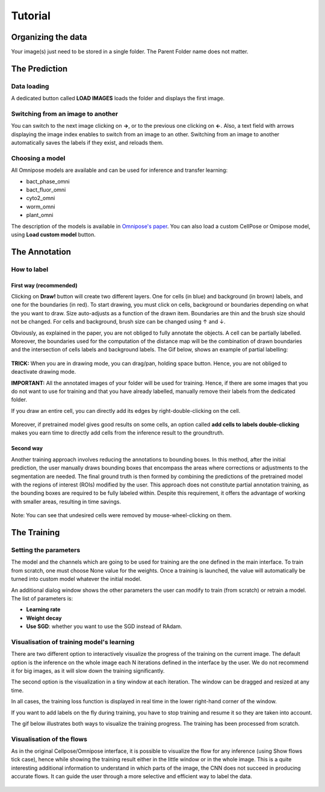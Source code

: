 Tutorial
=====

.. _data_organization:
Organizing the data
------------
Your image(s) just need to be stored in a single folder. The Parent Folder name does not matter.

.. _prediction:

The Prediction
---------------

Data loading
~~~~~~~~~~~~~~~~~~~

A dedicated button called **LOAD IMAGES** loads the folder and displays the first image.

Switching from an image to another
~~~~~~~~~~~~~~~~~~~
You can switch to the next image clicking on **→**, or to the previous one clicking on **←**. Also, a text field with arrows displaying
the image index enables to switch from an image to an other. Switching from an image to another automatically saves the labels if they exist,
and reloads them.

Choosing a model
~~~~~~~~~~~~~~~~~~~

All Omnipose models are available and can be used for inference and transfer learning:

* bact_phase_omni
* bact_fluor_omni
* cyto2_omni
* worm_omni
* plant_omni

The description of the models is available in `Omnipose's paper <https://www.nature.com/articles/s41592-022-01639-4>`_.
You can also load a custom CellPose or Omipose model, using **Load custom model** button.

.. _annotation:
The Annotation
----------------
How to label
~~~~~~~~~~~~~~~~~~~

First way (recommended)
::::::

Clicking on **Draw!** button will create two different layers. One for cells (in blue) and background (in brown) labels, and
one for the boundaries (in red).
To start drawing, you must click on cells, background or boundaries depending on what the you want to draw.
Size auto-adjusts as a function of the drawn item. Boundaries are thin and the brush size should not be changed.
For cells and background, brush size can be changed using ↑ and ↓.

Obviously, as explained in the paper, you are not obliged to fully annotate the objects. A cell can be partially labelled.
Moreover, the boundaries used for the computation of the distance map will be the combination of drawn boundaries and
the intersection of cells labels and background labels. The Gif below, shows an example of partial labelling:

.. figure:: https://github.com/koopa31/Sketchpose_doc/blob/main/docs/source/labelling.gif?raw=true
   :alt: GIF

**TRICK:** When you are in drawing mode, you can drag/pan, holding space button. Hence, you are not obliged to
deactivate drawing mode.

**IMPORTANT:** All the annotated images of your folder will be used for training. Hence, if there are some images that you
do not want to use for training and that you have already labelled, manually remove their labels from the dedicated folder.

If you draw an entire cell, you can directly add its edges by right-double-clicking on the cell.

.. figure:: https://raw.githubusercontent.com/koopa31/Sketchpose_doc/main/docs/source/right_click.gif
   :alt: GIF


Moreover, if pretrained model gives good results on some cells, an option called **add cells to labels double-clicking**
makes you earn time to directly add cells from the inference result to the groundtruth.

.. figure:: https://raw.githubusercontent.com/koopa31/Sketchpose_doc/main/docs/source/double_clik.gif
   :alt: GIF


Second way
::::::
Another training approach involves reducing the annotations to bounding boxes. In this method, after the initial prediction,
the user manually draws bounding boxes that encompass the areas where corrections or adjustments to the segmentation are needed.
The final ground truth is then formed by combining the predictions of the pretrained model with the regions of interest (ROIs)
modified by the user. This approach does not constitute partial annotation training, as the bounding boxes are required to be fully
labeled within. Despite this requirement, it offers the advantage of working with smaller areas, resulting in time savings.

.. figure:: https://github.com/koopa31/Sketchpose_doc/blob/main/docs/source/bbox.gif?raw=true
   :alt: GIF

Note: You can see that undesired cells were removed by mouse-wheel-clicking on them.

The Training
----------------

Setting the parameters
~~~~~~~~~~~~~~~~~~~

The model and the channels which are going to be used for training are the one defined in the main interface.
To train from scratch, one must choose None value for the weights.
Once a training is launched, the value will automatically be turned into custom model whatever the initial model.


An additional dialog window shows the other parameters the user can modify to train (from scratch) or retrain a model.
The list of parameters is:

* **Learning rate**
* **Weight decay**
* **Use SGD**: whether you want to use the SGD instead of RAdam.

Visualisation of training model's learning
~~~~~~~~~~~~~~~~~~~

There are two different option to interactively visualize the progress of the training on the current image.
The default option is the inference on the whole image each N iterations defined in the interface by the user.
We do not recommend it for big images, as it will slow down the training significantly.

The second option is the visualization in a tiny window at each iteration. The window can be dragged and resized
at any time.

In all cases, the training loss function is displayed in real time in the lower right-hand corner of the window.

If you want to add labels on the fly during training, you have to stop training and resume it so
they are taken into account.

The gif below illustrates both ways to visualize the training progress. The training has been processed from scratch.

.. figure:: https://github.com/koopa31/Sketchpose_doc/blob/main/docs/source/training.gif?raw=true
   :alt: GIF

Visualisation of the flows
~~~~~~~~~~~~~~~~~~~

As in the original Cellpose/Omnipose interface, it is possible to visualize the flow for any inference (using Show flows tick case),
hence while showing the training result either in the little window or in the whole image. This is a quite interesting additional information
to understand in which parts of the image, the CNN does not succeed in producing accurate flows. It can guide the user through
a more selective and efficient way to label the data.

.. figure:: https://github.com/koopa31/Sketchpose_doc/blob/main/docs/source/flows.png?raw=true

